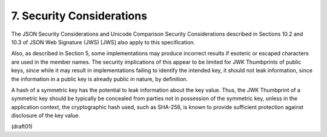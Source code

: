 
7.  Security Considerations
==============================

The JSON Security Considerations and Unicode Comparison Security
Considerations described in Sections 10.2 and 10.3 of JSON Web
Signature (JWS) [JWS] also apply to this specification.

Also, as described in Section 5, some implementations may produce
incorrect results if esoteric or escaped characters are used in the
member names.  The security implications of this appear to be limited
for JWK Thumbprints of public keys, since while it may result in
implementations failing to identify the intended key, it should not
leak information, since the information in a public key is already
public in nature, by definition.

A hash of a symmetric key has the potential to leak information about
the key value.  Thus, the JWK Thumbprint of a symmetric key should be
typically be concealed from parties not in possession of the
symmetric key, unless in the application context, the cryptographic
hash used, such as SHA-256, is known to provide sufficient protection
against disclosure of the key value.

(draft01)
